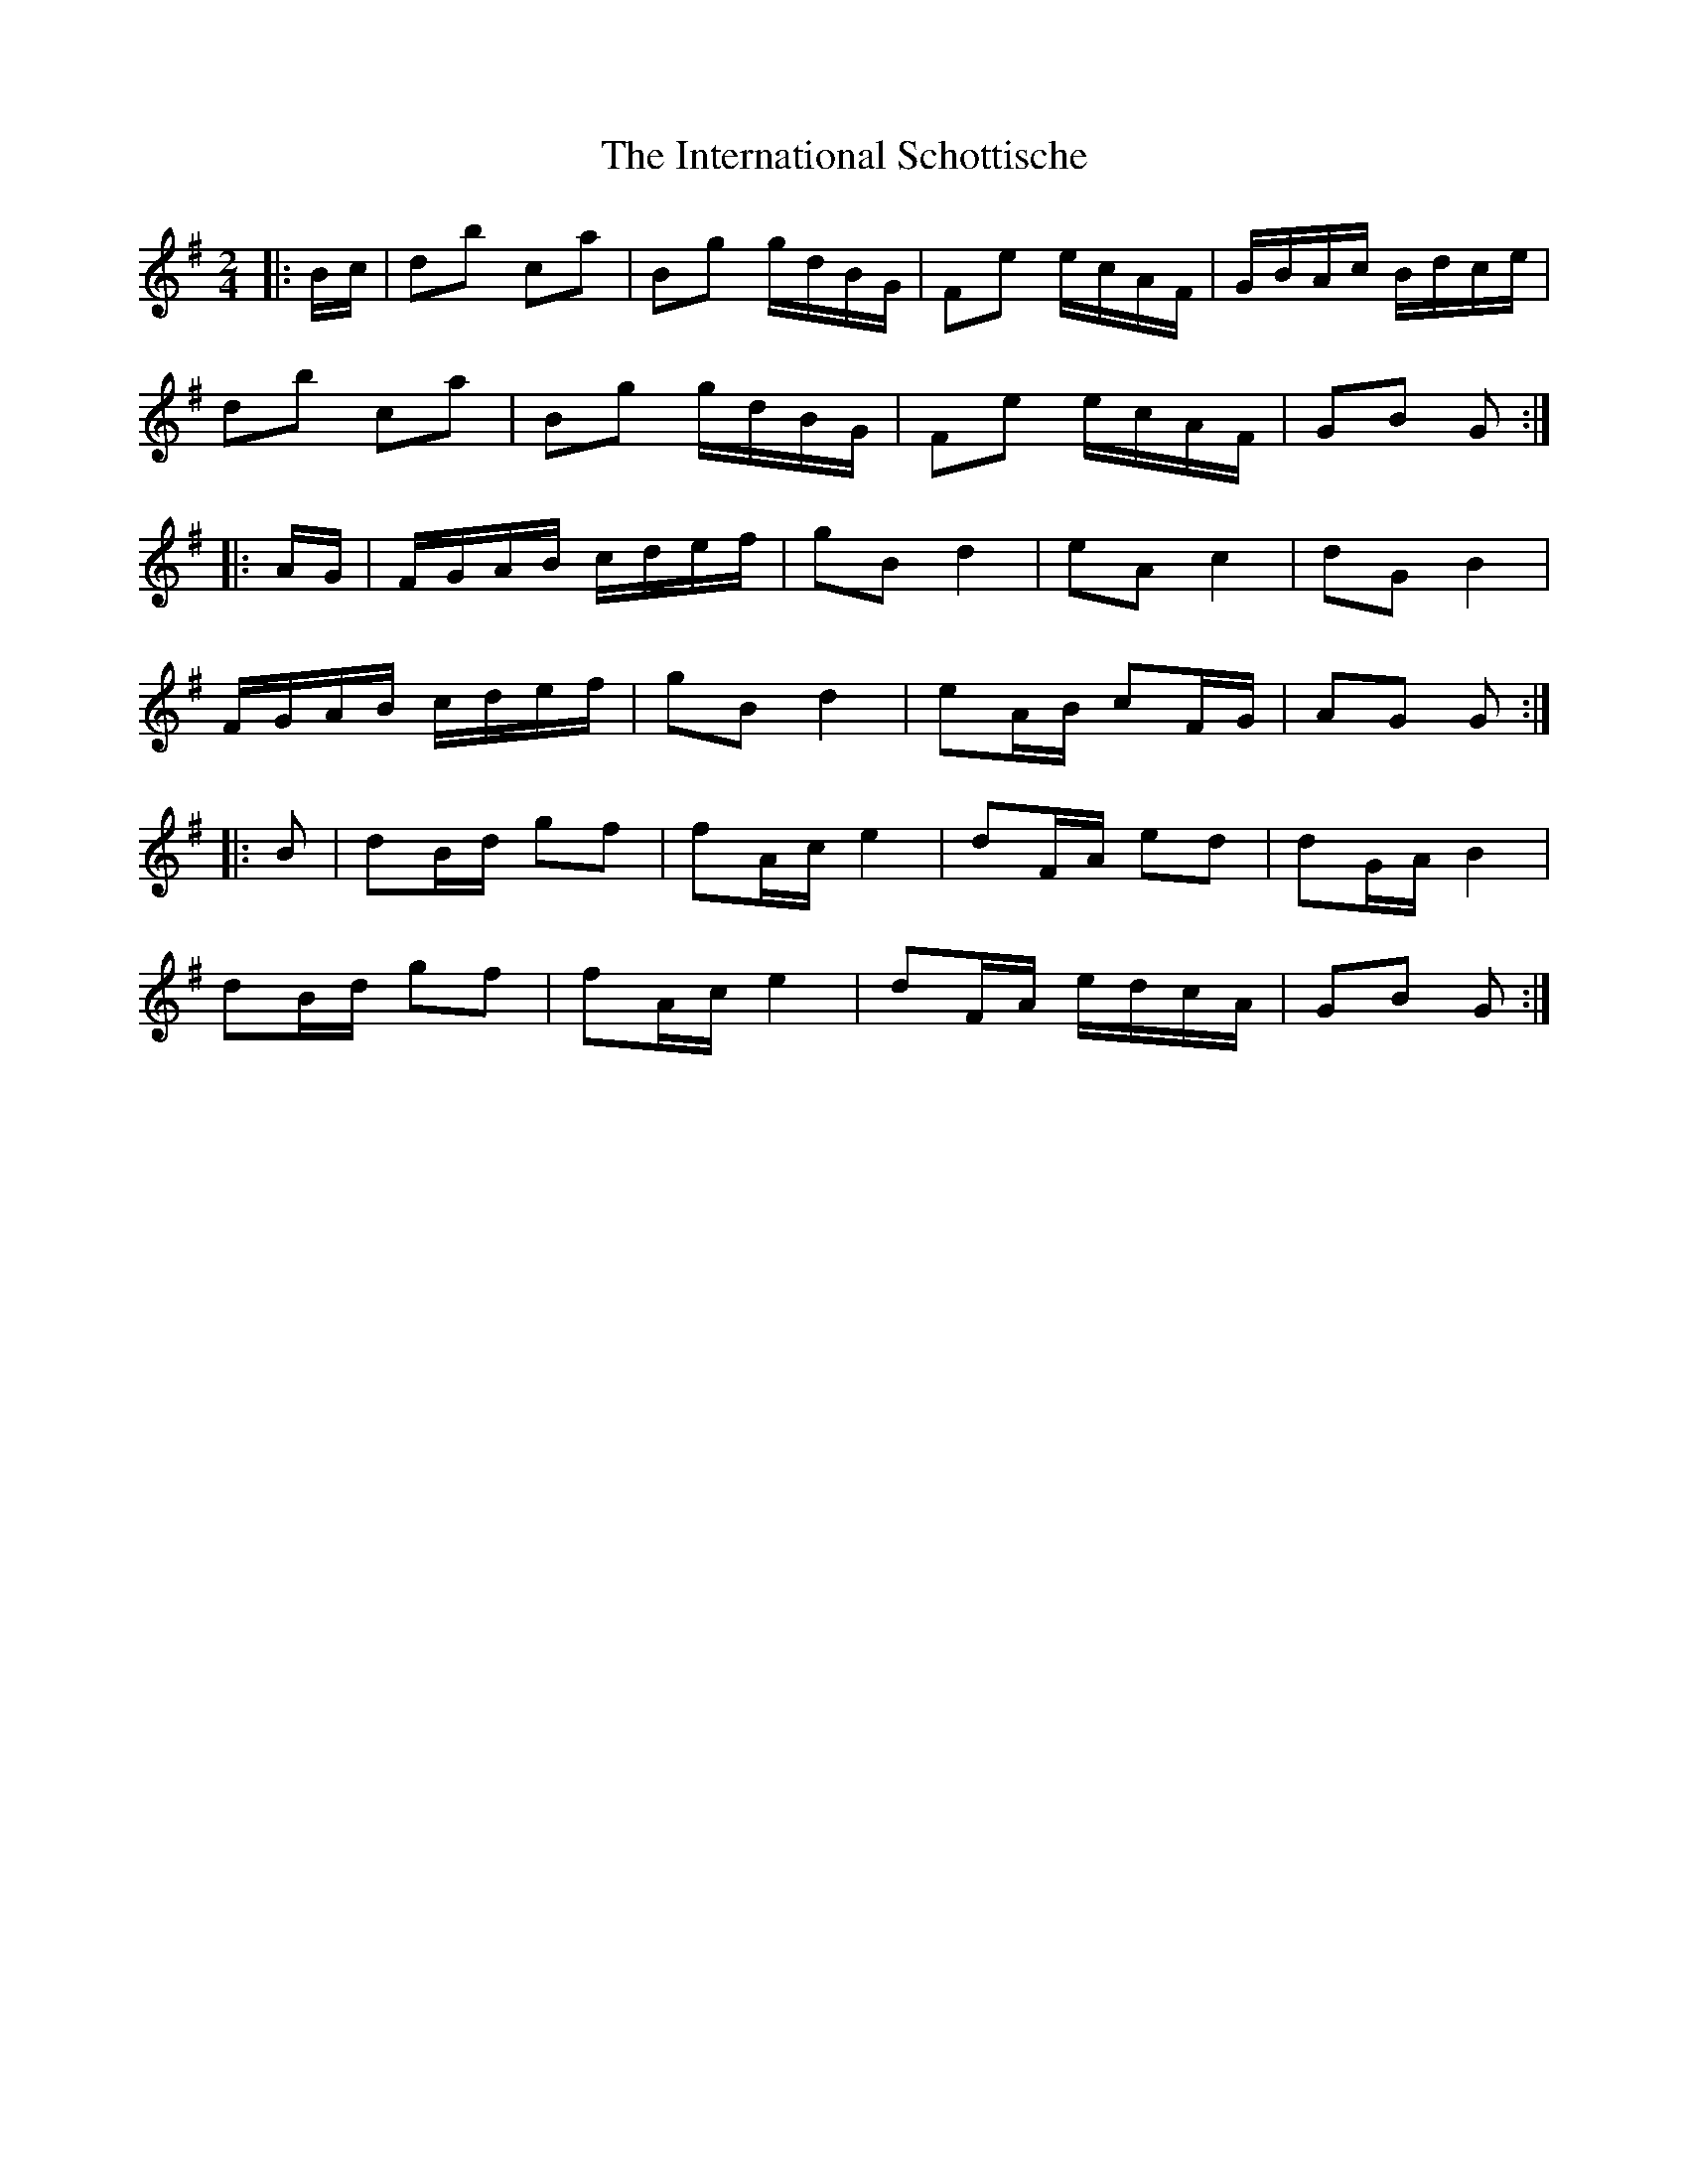 X: 19018
T: International Schottische, The
R: barndance
M: 4/4
K: Gmajor
M:2/4
|:B/c/|db ca|Bg g/d/B/G/|Fe e/c/A/F/|G/B/A/c/ B/d/c/e/|
db ca|Bg g/d/B/G/|Fe e/c/A/F/|GB G:|
|:A/G/|F/G/A/B/ c/d/e/f/|gB d2|eA c2|dG B2|
F/G/A/B/ c/d/e/f/|gB d2|eA/B/ cF/G/|AG G:|
|:B|dB/d/ gf|fA/c/ e2|dF/A/ ed|dG/A/ B2|
dB/d/ gf|fA/c/ e2|dF/A/ e/d/c/A/|GB G:|


